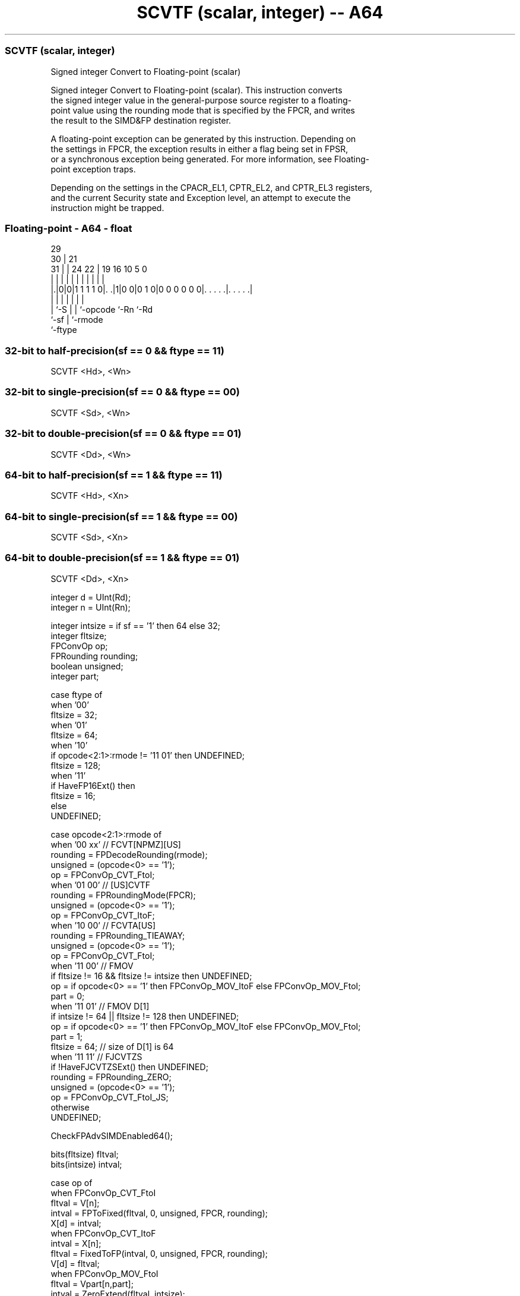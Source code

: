 .nh
.TH "SCVTF (scalar, integer) -- A64" "7" " "  "instruction" "float"
.SS SCVTF (scalar, integer)
 Signed integer Convert to Floating-point (scalar)

 Signed integer Convert to Floating-point (scalar). This instruction converts
 the signed integer value in the general-purpose source register to a floating-
 point value using the rounding mode that is specified by the FPCR, and writes
 the result to the SIMD&FP destination register.

 A floating-point exception can be generated by this instruction. Depending on
 the settings in FPCR, the exception results in either a flag being set in FPSR,
 or a synchronous exception being generated. For more information, see Floating-
 point exception traps.

 Depending on the settings in the CPACR_EL1, CPTR_EL2, and CPTR_EL3 registers,
 and the current Security state and Exception level, an attempt to execute the
 instruction might be trapped.



.SS Floating-point - A64 - float
 
                                                                   
       29                                                          
     30 |              21                                          
   31 | |        24  22 |  19    16          10         5         0
    | | |         |   | |   |     |           |         |         |
  |.|0|0|1 1 1 1 0|. .|1|0 0|0 1 0|0 0 0 0 0 0|. . . . .|. . . . .|
  |   |           |     |   |                 |         |
  |   `-S         |     |   `-opcode          `-Rn      `-Rd
  `-sf            |     `-rmode
                  `-ftype
  
  
 
.SS 32-bit to half-precision(sf == 0 && ftype == 11)
 
 SCVTF  <Hd>, <Wn>
.SS 32-bit to single-precision(sf == 0 && ftype == 00)
 
 SCVTF  <Sd>, <Wn>
.SS 32-bit to double-precision(sf == 0 && ftype == 01)
 
 SCVTF  <Dd>, <Wn>
.SS 64-bit to half-precision(sf == 1 && ftype == 11)
 
 SCVTF  <Hd>, <Xn>
.SS 64-bit to single-precision(sf == 1 && ftype == 00)
 
 SCVTF  <Sd>, <Xn>
.SS 64-bit to double-precision(sf == 1 && ftype == 01)
 
 SCVTF  <Dd>, <Xn>
 
 integer d = UInt(Rd);
 integer n = UInt(Rn);
 
 integer intsize = if sf == '1' then 64 else 32;
 integer fltsize;
 FPConvOp op;
 FPRounding rounding;
 boolean unsigned;
 integer part;
 
 case ftype of
     when '00'
         fltsize = 32;
     when '01'
         fltsize = 64;
     when '10'
         if opcode<2:1>:rmode != '11 01' then UNDEFINED;
         fltsize = 128;
     when '11'
         if HaveFP16Ext() then
             fltsize = 16;
         else
             UNDEFINED;
 
 case opcode<2:1>:rmode of
     when '00 xx'        // FCVT[NPMZ][US]
         rounding = FPDecodeRounding(rmode);
         unsigned = (opcode<0> == '1');
         op = FPConvOp_CVT_FtoI;
     when '01 00'        // [US]CVTF
         rounding = FPRoundingMode(FPCR);
         unsigned = (opcode<0> == '1');
         op = FPConvOp_CVT_ItoF;
     when '10 00'        // FCVTA[US]
         rounding = FPRounding_TIEAWAY;
         unsigned = (opcode<0> == '1');
         op = FPConvOp_CVT_FtoI;
     when '11 00'        // FMOV
         if fltsize != 16 && fltsize != intsize then UNDEFINED;
         op = if opcode<0> == '1' then FPConvOp_MOV_ItoF else FPConvOp_MOV_FtoI;
         part = 0;
     when '11 01'        // FMOV D[1]
         if intsize != 64 || fltsize != 128 then UNDEFINED;
         op = if opcode<0> == '1' then FPConvOp_MOV_ItoF else FPConvOp_MOV_FtoI;
         part = 1;
         fltsize = 64;  // size of D[1] is 64
     when '11 11'       // FJCVTZS
         if !HaveFJCVTZSExt() then UNDEFINED;
         rounding = FPRounding_ZERO;
         unsigned = (opcode<0> == '1');
         op = FPConvOp_CVT_FtoI_JS;
     otherwise 
         UNDEFINED;
 
 CheckFPAdvSIMDEnabled64();
 
 bits(fltsize) fltval;
 bits(intsize) intval;
 
 case op of
     when FPConvOp_CVT_FtoI
         fltval = V[n];
         intval = FPToFixed(fltval, 0, unsigned, FPCR, rounding);
         X[d] = intval;
     when FPConvOp_CVT_ItoF
         intval = X[n];
         fltval = FixedToFP(intval, 0, unsigned, FPCR, rounding);
         V[d] = fltval;
     when FPConvOp_MOV_FtoI
         fltval = Vpart[n,part];
         intval = ZeroExtend(fltval, intsize);
         X[d] = intval;
     when FPConvOp_MOV_ItoF
         intval = X[n];
         fltval = intval<fltsize-1:0>;
         Vpart[d,part] = fltval;
     when FPConvOp_CVT_FtoI_JS
         bit Z;
         fltval = V[n];
         (intval, Z) = FPToFixedJS(fltval, FPCR, TRUE);
         PSTATE.<N,Z,C,V> = '0':Z:'00';
         X[d] = intval;
 

.SS Assembler Symbols

 <Dd>
  Encoded in Rd
  Is the 64-bit name of the SIMD&FP destination register, encoded in the "Rd"
  field.

 <Hd>
  Encoded in Rd
  Is the 16-bit name of the SIMD&FP destination register, encoded in the "Rd"
  field.

 <Sd>
  Encoded in Rd
  Is the 32-bit name of the SIMD&FP destination register, encoded in the "Rd"
  field.

 <Xn>
  Encoded in Rn
  Is the 64-bit name of the general-purpose source register, encoded in the "Rn"
  field.

 <Wn>
  Encoded in Rn
  Is the 32-bit name of the general-purpose source register, encoded in the "Rn"
  field.



.SS Operation

 CheckFPAdvSIMDEnabled64();
 
 bits(fltsize) fltval;
 bits(intsize) intval;
 
 case op of
     when FPConvOp_CVT_FtoI
         fltval = V[n];
         intval = FPToFixed(fltval, 0, unsigned, FPCR, rounding);
         X[d] = intval;
     when FPConvOp_CVT_ItoF
         intval = X[n];
         fltval = FixedToFP(intval, 0, unsigned, FPCR, rounding);
         V[d] = fltval;
     when FPConvOp_MOV_FtoI
         fltval = Vpart[n,part];
         intval = ZeroExtend(fltval, intsize);
         X[d] = intval;
     when FPConvOp_MOV_ItoF
         intval = X[n];
         fltval = intval<fltsize-1:0>;
         Vpart[d,part] = fltval;
     when FPConvOp_CVT_FtoI_JS
         bit Z;
         fltval = V[n];
         (intval, Z) = FPToFixedJS(fltval, FPCR, TRUE);
         PSTATE.<N,Z,C,V> = '0':Z:'00';
         X[d] = intval;

